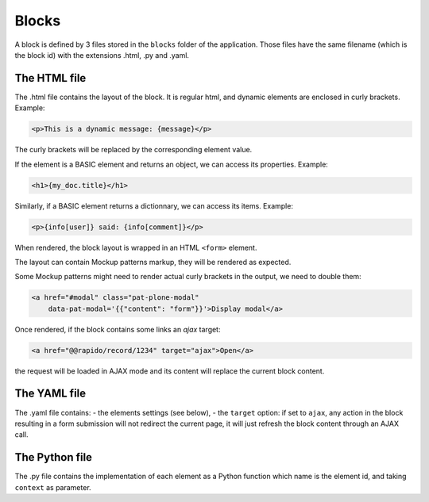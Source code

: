 Blocks
======

A block is defined by 3 files stored in the ``blocks`` folder of the
application.
Those files have the same filename (which is the block id) with the extensions
.html, .py and .yaml.

The HTML file
-------------

The .html file contains the layout of the block. It is regular html, and dynamic
elements are enclosed in curly brackets. Example:

.. code-block:: html

    <p>This is a dynamic message: {message}</p>

The curly brackets will be replaced by the corresponding element value.

If the element is a BASIC element and returns an object, we can access its
properties. Example:

.. code-block:: html

    <h1>{my_doc.title}</h1>

Similarly, if a BASIC element returns a dictionnary, we can access its items.
Example:

.. code-block:: html

    <p>{info[user]} said: {info[comment]}</p>

When rendered, the block layout is wrapped in an HTML ``<form>`` element.

The layout can contain Mockup patterns markup, they will be rendered as
expected.

Some Mockup patterns might need to render actual curly brackets in the output,
we need to double them:

.. code-block:: html

    <a href="#modal" class="pat-plone-modal"
        data-pat-modal='{{"content": "form"}}'>Display modal</a>

Once rendered, if the block contains some links an `ajax` target:

.. code-block:: html

    <a href="@@rapido/record/1234" target="ajax">Open</a>

the request will be loaded in AJAX mode and its content will replace the current
block content.

The YAML file
-------------

The .yaml file contains:
- the elements settings (see below),
- the ``target`` option: if set to ``ajax``, any action in the block resulting in a
form submission will not redirect the current page, it will just refresh the 
block content through an AJAX call.

The Python file
---------------

The .py file contains the implementation of each element as a Python function
which name is the element id, and taking ``context`` as parameter.